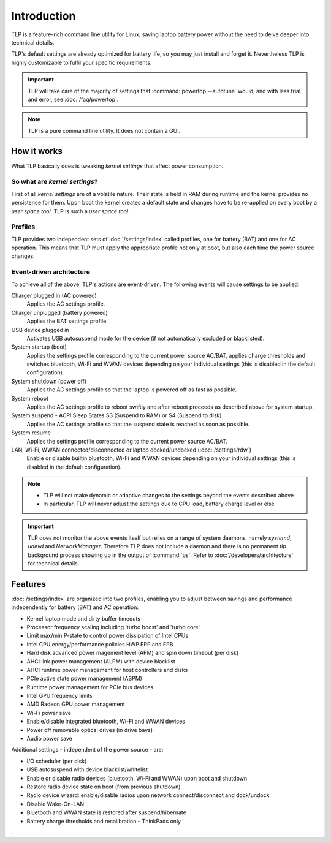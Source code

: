 Introduction
************
TLP is a feature-rich command line utility for Linux, saving laptop battery power
without the need to delve deeper into technical details.

TLP's default settings are already optimized for battery life, so you may just
install and forget it. Nevertheless TLP is highly customizable to fulfil your
specific requirements.

.. important::

    TLP will take care of the majority of settings that :command:`powertop --autotune`
    would, and with less trial and error, see :doc:`/faq/powertop`.

.. note::

    TLP is a pure command line utility. It does not contain a GUI.

.. _intro-how-it-works:

How it works
============
What TLP basically does is tweaking `kernel settings` that affect power
consumption.

So what are `kernel settings`?
------------------------------
First of all `kernel settings` are of a volatile nature. Their state is held in
RAM during runtime and the kernel provides no persistence for them.
Upon boot the kernel creates a default state and changes have to be re-applied
on every boot by a `user space tool`. TLP is such a `user space tool`.

Profiles
--------
TLP provides two independent sets of :doc:`/settings/index` called profiles,
one for battery (BAT) and one for AC operation.
This means that TLP must apply the appropriate profile not only at boot, but
also each time the power source changes.

Event-driven architecture
-------------------------

To achieve all of the above, TLP's actions are event-driven. The following events
will cause settings to be applied:

Charger plugged in (AC powered)
    Applies the AC settings profile.

Charger unplugged (battery powered)
    Applies the BAT settings profile.

USB device plugged in
    Activates USB autosuspend mode for the device (if not automatically excluded
    or blacklisted).

System startup (boot)
    Applies the settings profile corresponding to the current power source
    AC/BAT, applies charge thresholds and switches bluetooth, Wi-Fi and WWAN
    devices depending on your individual settings (this is disabled in the
    default configuration).

System shutdown (power off)
    Applies the AC settings profile so that the laptop is powered off as fast
    as possible.

System reboot
    Applies the AC settings profile to reboot swiftly and after reboot proceeds
    as described above for system startup.

System suspend - ACPI Sleep States S3 (Suspend to RAM) or S4 (Suspend to disk)
    Applies the AC settings profile so that the suspend state is reached as
    soon as possible.

System resume
    Applies the settings profile corresponding to the current power source AC/BAT.

LAN, Wi-Fi, WWAN connected/disconnected or laptop docked/undocked (:doc:`/settings/rdw`)
    Enable or disable builtin bluetooth, Wi-Fi and WWAN devices depending on your
    individual settings (this is disabled in the default configuration).

.. note::

    * TLP will not make dynamic or adaptive changes to the settings beyond the
      events described above
    * In particular, TLP will never adjust the settings due to CPU load, battery
      charge level or else

.. important::

    TLP does not monitor the above events itself but relies on a range of
    system daemons, namely `systemd`, `udevd` and `NetworkManager`.
    Therefore TLP does not include a daemon and there is no permanent `tlp`
    background process showing up in the output of :command:`ps`. Refer to
    :doc:`/developers/architecture` for technical details.

Features
========
:doc:`/settings/index` are organized into two profiles, enabling you to adjust
between savings and performance independently for battery (BAT) and AC operation:

* Kernel laptop mode and dirty buffer timeouts
* Processor frequency scaling including 'turbo boost' and 'turbo core'
* Limit max/min P-state to control power dissipation of Intel CPUs
* Intel CPU energy/performance policies HWP.EPP and EPB
* Hard disk advanced power magement level (APM) and spin down timeout (per disk)
* AHCI link power management (ALPM) with device blacklist
* AHCI runtime power management for host controllers and disks
* PCIe active state power management (ASPM)
* Runtime power management for PCIe bus devices
* Intel GPU frequency limits
* AMD Radeon GPU power management
* Wi-Fi power save
* Enable/disable integrated bluetooth, Wi-Fi and WWAN devices
* Power off removable optical drives (in drive bays)
* Audio power save

Additional settings - independent of the power source - are:

* I/O scheduler (per disk)
* USB autosuspend with device blacklist/whitelist
* Enable or disable radio devices (bluetooth, Wi-Fi and WWAN) upon boot and shutdown
* Restore radio device state on boot (from previous shutdown)
* Radio device wizard: enable/disable radios upon network connect/disconnect and dock/undock
* Disable Wake-On-LAN
* Bluetooth and WWAN state is restored after suspend/hibernate
* Battery charge thresholds and recalibration – ThinkPads only

.
